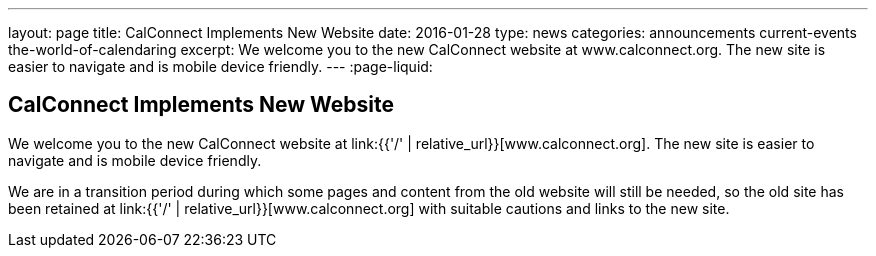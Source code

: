 ---
layout: page
title: CalConnect Implements New Website
date: 2016-01-28
type: news
categories: announcements current-events the-world-of-calendaring
excerpt: We welcome you to the new CalConnect website at www.calconnect.org. The new site is easier to navigate and is mobile device friendly.
---
:page-liquid:

== CalConnect Implements New Website

We welcome you to the new CalConnect website at link:{{'/' | relative_url}}[www.calconnect.org]. The new site is easier to navigate and is mobile device friendly.

We are in a transition period during which some pages and content from the old website will still be needed, so the old site has been retained at link:{{'/' | relative_url}}[www.calconnect.org] with suitable cautions and links to the new site.


